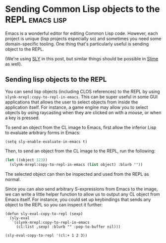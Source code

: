 * Sending Common Lisp objects to the REPL                           :emacs:lisp:
:PROPERTIES:
:NAVI_ID: post-cl-object-to-repl
:EXPORT_FILE_NAME: post-cl-object-to-repl.html
:EXPORT_DATE: 2024-09-06
:END:

Emacs is a wonderful editor for editing Common Lisp code. However, each project
is unique (lisp projects especially so) and sometimes you need some
domain-specific tooling. One thing that's particularly useful is sending object
to the REPL.

(We're using [[https://github.com/joaotavora/sly][SLY]] in this post, but similar things should be possible in [[https://slime.common-lisp.dev/][Slime]] as
well).

** Sending lisp objects to the REPL

You can send lisp objects (including CLOS references) to the REPL by using
=slynk-mrepl:copy-to-repl-in-emacs=. This can be super useful in some GUI
applications that allows the user to select objects from inside the application
itself. For instance, a game engine may allow you to select objects by using
raycasting when they are clicked on with a mouse, or when a key is pressed.

To send an object from the CL image to Emacs, first allow the inferior Lisp to
evaluate arbitrary forms in Emacs:

#+begin_src elisp
(setq sly-enable-evaluate-in-emacs t)
#+end_src

Then, to send an object from the CL image to the REPL, run the following:

#+begin_src lisp
(let ((object 123))
  (slynk-mrepl:copy-to-repl-in-emacs (list object) :blurb ""))
#+end_src

The selected object can then be inspected and used from the REPL as normal.

Since you can also send arbitrary S-expressions from Emacs to the image, we can
write a little helper function to allow us to output any CL object from Emacs
itself. For instance, you could set up keybindings that sends any object to the
REPL so you can inspect it further:

#+begin_src elisp
(defun sly-eval-copy-to-repl (sexp)
  (sly-eval
   `(slynk-mrepl:copy-to-repl-in-emacs
     (cl:list ,sexp) :blurb "" :pop-to-buffer nil)))

(sly-eval-copy-to-repl '(cl:+ 1 2 3))
#+end_src
